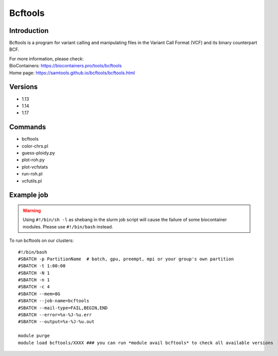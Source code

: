 .. _backbone-label:

Bcftools
==============================

Introduction
~~~~~~~~
Bcftools is a program for variant calling and manipulating files in the Variant Call Format (VCF) and its binary counterpart BCF.


| For more information, please check:
| BioContainers: https://biocontainers.pro/tools/bcftools 
| Home page: https://samtools.github.io/bcftools/bcftools.html

Versions
~~~~~~~~
- 1.13
- 1.14
- 1.17

Commands
~~~~~~~
- bcftools
- color-chrs.pl
- guess-ploidy.py
- plot-roh.py
- plot-vcfstats
- run-roh.pl
- vcfutils.pl

Example job
~~~~~
.. warning::
    Using ``#!/bin/sh -l`` as shebang in the slurm job script will cause the failure of some biocontainer modules. Please use ``#!/bin/bash`` instead.

To run bcftools on our clusters::

 #!/bin/bash
 #SBATCH -p PartitionName  # batch, gpu, preempt, mpi or your group's own partition
 #SBATCH -t 1:00:00
 #SBATCH -N 1
 #SBATCH -n 1
 #SBATCH -c 4
 #SBATCH --mem=8G
 #SBATCH --job-name=bcftools
 #SBATCH --mail-type=FAIL,BEGIN,END
 #SBATCH --error=%x-%J-%u.err
 #SBATCH --output=%x-%J-%u.out

 module purge
 module load bcftools/XXXX ### you can run *module avail bcftools* to check all available versions
